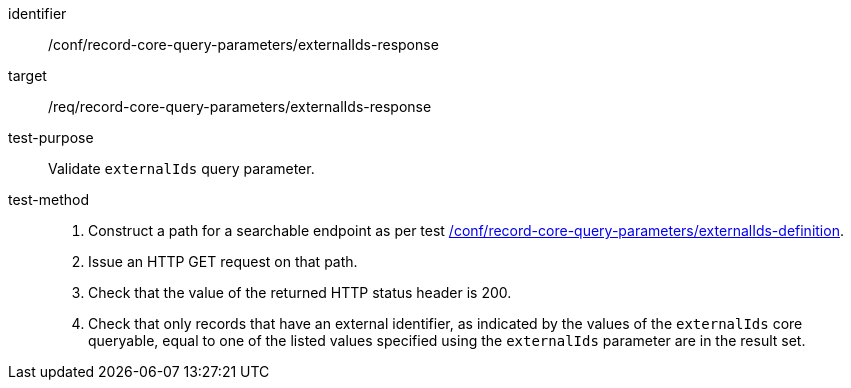 [[ats_record-core-query-parameters_externalIds-response]]

//[width="90%",cols="2,6a"]
//|===
//^|*Abstract Test {counter:ats-id}* |*/conf/record-core-query-parameters/externalIds-response*
//^|Test Purpose |Validate `externalIds` query parameter.
//^|Requirement |<<req_record-core-query-parameters_externalIds-response,/req/record-core-query-parameters/externalIds-response>>
//^|Test Method |. Construct a path for a searchable endpoint as per test <<ats_record-core-query-parameters_externalIds-definition,/conf/record-core-query-parameters/externalIds-definition>>.
//. Issue an HTTP GET request on that path.
//. Check that the value of the returned HTTP status header is +200+.
//. Check that only records that have an external identifier, as indicated by the values of the `externalIds` core queryable, equal to one of the listed values specified using the `externalIds` parameter are in the result set.
//|===


[abstract_test]
====
[%metadata]
identifier:: /conf/record-core-query-parameters/externalIds-response
target:: /req/record-core-query-parameters/externalIds-response
test-purpose:: Validate `externalIds` query parameter.
test-method::
+
--
. Construct a path for a searchable endpoint as per test <<ats_record-core-query-parameters_externalIds-definition,/conf/record-core-query-parameters/externalIds-definition>>.
. Issue an HTTP GET request on that path.
. Check that the value of the returned HTTP status header is +200+.
. Check that only records that have an external identifier, as indicated by the values of the `externalIds` core queryable, equal to one of the listed values specified using the `externalIds` parameter are in the result set.
--
====